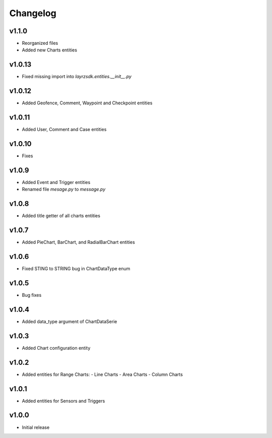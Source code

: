 =========
Changelog
=========

v1.1.0
~~~~~~~
* Reorganized files
* Added new Charts entities

v1.0.13
~~~~~~~
* Fixed missing import into `layrzsdk.entities.__init__.py`

v1.0.12
~~~~~~~
* Added Geofence, Comment, Waypoint and Checkpoint entities

v1.0.11
~~~~~~~
* Added User, Comment and Case entities

v1.0.10
~~~~~~~
* Fixes

v1.0.9
~~~~~~
* Added Event and Trigger entities
* Renamed file `mesage.py` to `message.py`

v1.0.8
~~~~~~
* Added title getter of all charts entities

v1.0.7
~~~~~~
* Added PieChart, BarChart, and RadialBarChart entities

v1.0.6
~~~~~~
* Fixed STING to STRING bug in ChartDataType enum

v1.0.5
~~~~~~
* Bug fixes

v1.0.4
~~~~~~
* Added data_type argument of ChartDataSerie

v1.0.3
~~~~~~
* Added Chart configuration entity

v1.0.2
~~~~~~
* Added entities for Range Charts:
  - Line Charts
  - Area Charts
  - Column Charts

v1.0.1
~~~~~~
* Added entities for Sensors and Triggers

v1.0.0
~~~~~~
* Initial release